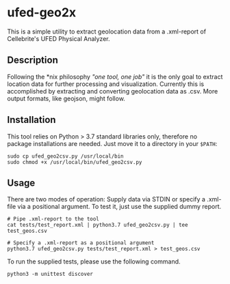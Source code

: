 * ufed-geo2x

This is a simple utility to extract geolocation data from a .xml-report of Cellebrite's UFED Physical Analyzer.

** Description
Following the *nix philosophy /"one tool, one job"/ it is the only goal to extract location data for further processing and
visualization. Currently this is accomplished by extracting and converting geolocation data as .csv. More output formats,
like geojson, might follow.

** Installation
This tool relies on Python > 3.7 standard libraries only, therefore no package installations are needed.
Just move it to a directory in your ~$PATH~:

#+BEGIN_SRC
sudo cp ufed_geo2csv.py /usr/local/bin
sudo chmod +x /usr/local/bin/ufed_geo2csv.py
#+END_SRC

** Usage
There are two modes of operation: Supply data via STDIN or specify a .xml-file via a positional argument. To test it,
just use the supplied dummy report.

#+BEGIN_SRC
# Pipe .xml-report to the tool
cat tests/test_report.xml | python3.7 ufed_geo2csv.py | tee test_geos.csv

# Specify a .xml-report as a positional argument
python3.7 ufed_geo2csv.py tests/test_report.xml > test_geos.csv
#+END_SRC

To run the supplied tests, please use the following command.
#+BEGIN_SRC
python3 -m unittest discover
#+END_SRC
